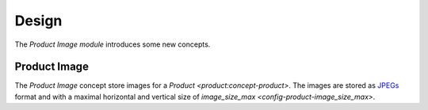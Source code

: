 ******
Design
******

The *Product Image module* introduces some new concepts.

.. _model-product.image:

Product Image
=============

The *Product Image* concept store images for a `Product
<product:concept-product>`.
The images are stored as `JPEGs <https://en.wikipedia.org/wiki/JPEG>`_ format
and with a maximal horizontal and vertical size of `image_size_max
<config-product-image_size_max>`.
